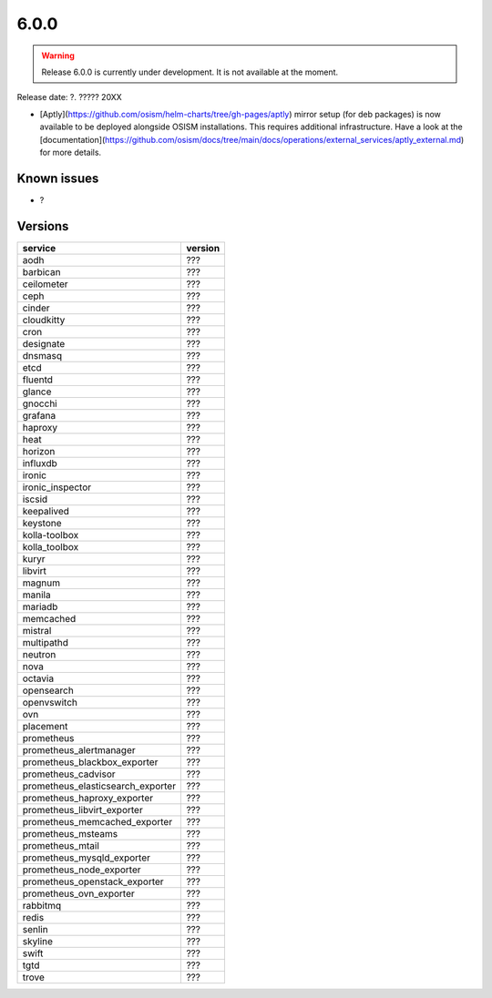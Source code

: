 =====
6.0.0
=====

.. warning::

   Release 6.0.0 is currently under development. It is not available at the moment.

Release date: ?. ????? 20XX

* [Aptly](https://github.com/osism/helm-charts/tree/gh-pages/aptly) mirror setup (for deb packages) is now available to be deployed alongside OSISM installations. This requires additional infrastructure. Have a look at the [documentation](https://github.com/osism/docs/tree/main/docs/operations/external_services/aptly_external.md) for more details.

Known issues
============

* ?

Versions
========

=================================  =========
service                            version
=================================  =========
aodh                               ???
barbican                           ???
ceilometer                         ???
ceph                               ???
cinder                             ???
cloudkitty                         ???
cron                               ???
designate                          ???
dnsmasq                            ???
etcd                               ???
fluentd                            ???
glance                             ???
gnocchi                            ???
grafana                            ???
haproxy                            ???
heat                               ???
horizon                            ???
influxdb                           ???
ironic                             ???
ironic_inspector                   ???
iscsid                             ???
keepalived                         ???
keystone                           ???
kolla-toolbox                      ???
kolla_toolbox                      ???
kuryr                              ???
libvirt                            ???
magnum                             ???
manila                             ???
mariadb                            ???
memcached                          ???
mistral                            ???
multipathd                         ???
neutron                            ???
nova                               ???
octavia                            ???
opensearch                         ???
openvswitch                        ???
ovn                                ???
placement                          ???
prometheus                         ???
prometheus_alertmanager            ???
prometheus_blackbox_exporter       ???
prometheus_cadvisor                ???
prometheus_elasticsearch_exporter  ???
prometheus_haproxy_exporter        ???
prometheus_libvirt_exporter        ???
prometheus_memcached_exporter      ???
prometheus_msteams                 ???
prometheus_mtail                   ???
prometheus_mysqld_exporter         ???
prometheus_node_exporter           ???
prometheus_openstack_exporter      ???
prometheus_ovn_exporter            ???
rabbitmq                           ???
redis                              ???
senlin                             ???
skyline                            ???
swift                              ???
tgtd                               ???
trove                              ???
=================================  =========
